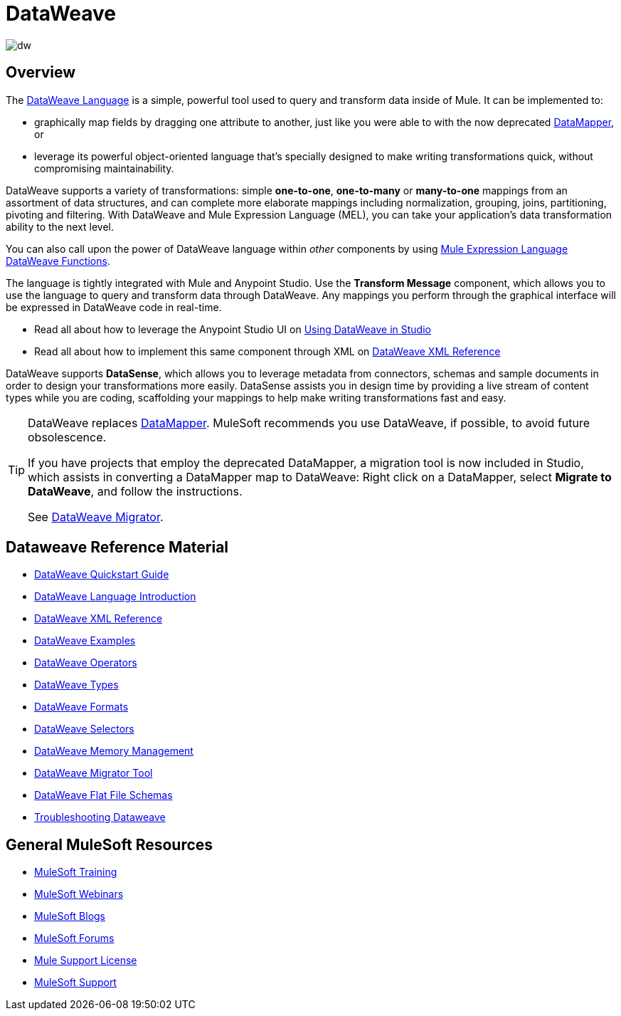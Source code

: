 = DataWeave
:keywords: studio, anypoint, transform, transformer, format, aggregate, rename, split, filter convert, xml, json, csv, pojo, java object, metadata, dataweave, data weave, datawave, datamapper, dwl, dfl, dw, output structure, input structure, map, mapping

image:dw-logo.png[dw]


== Overview

The link:/mule-user-guide/v/3.8/dataweave-language-introduction[DataWeave Language] is a simple, powerful tool used to query and transform data inside of Mule. It can be implemented to:

* graphically map fields by dragging one attribute to another, just like you were able to with the now deprecated link:/mule-user-guide/v/3.8/datamapper-transformer-reference[DataMapper], or
* leverage its powerful object-oriented language that's specially designed to make writing transformations quick, without compromising maintainability.

DataWeave supports a variety of transformations: simple *one-to-one*, *one-to-many* or *many-to-one* mappings from an assortment of data structures, and can complete more elaborate mappings including normalization, grouping, joins, partitioning, pivoting and filtering. With DataWeave and Mule Expression Language (MEL), you can take your application's data transformation ability to the next level.

You can also call upon the power of DataWeave language within _other_ components by using link:/mule-user-guide/v/3.8/mel-dataweave-functions[Mule Expression Language DataWeave Functions].

The language is tightly integrated with Mule and Anypoint Studio. Use the *Transform Message* component, which allows you to use the language to query and transform data through DataWeave. Any mappings you perform through the graphical interface will be expressed in DataWeave code in real-time.

* Read all about how to leverage the Anypoint Studio UI on link:/anypoint-studio/v/6/using-dataweave-in-studio[Using DataWeave in Studio]
* Read all about how to implement this same component through XML on link:/mule-user-guide/v/3.8/dataweave-xml-reference[DataWeave XML Reference]

[INFO]
DataWeave supports *DataSense*, which allows you to leverage metadata from connectors, schemas and sample documents in order to design your transformations more easily. DataSense assists you in design time by providing a live stream of content types while you are coding, scaffolding your mappings to help make writing transformations fast and easy.

[TIP]
====
DataWeave replaces link:/anypoint-studio/v/6/datamapper[DataMapper]. MuleSoft recommends you use DataWeave, if possible, to avoid future obsolescence.

If you have projects that employ the deprecated DataMapper, a migration tool is now included in Studio, which assists in converting a DataMapper map to DataWeave: Right click on a DataMapper, select *Migrate to DataWeave*, and follow the instructions.

See link:/mule-user-guide/v/3.8/dataweave-migrator[DataWeave Migrator].
====

== Dataweave Reference Material

* link:/mule-user-guide/v/3.8/dataweave-quickstart[DataWeave Quickstart Guide]
* link:/mule-user-guide/v/3.8/dataweave-language-introduction[DataWeave Language Introduction]
* link:/mule-user-guide/v/3.8/dataweave-xml-reference[DataWeave XML Reference]
* link:/mule-user-guide/v/3.8/dataweave-examples[DataWeave Examples]
* link:/mule-user-guide/v/3.8/dataweave-operators[DataWeave Operators]
* link:/mule-user-guide/v/3.8/dataweave-types[DataWeave Types]
* link:/mule-user-guide/v/3.8/dataweave-formats[DataWeave Formats]
* link:/mule-user-guide/v/3.8/dataweave-selectors[DataWeave Selectors]
* link:/mule-user-guide/v/3.8/dataweave-memory-management[DataWeave Memory Management]
* link:/mule-user-guide/v/3.8/dataweave-migrator[DataWeave Migrator Tool]
* link:/mule-user-guide/v/3.8/dataweave-flat-file-schemas[DataWeave Flat File Schemas]
* link:/mule-user-guide/v/3.8/dataweave-troubleshooting[Troubleshooting Dataweave]

== General MuleSoft Resources

* link:http://training.mulesoft.com[MuleSoft Training]
* link:https://www.mulesoft.com/webinars[MuleSoft Webinars]
* link:http://blogs.mulesoft.com[MuleSoft Blogs]
* link:http://forums.mulesoft.com[MuleSoft Forums]
* link:https://www.mulesoft.com/support-and-services/mule-esb-support-license-subscription[Mule Support License]
* mailto:support@mulesoft.com[MuleSoft Support]
